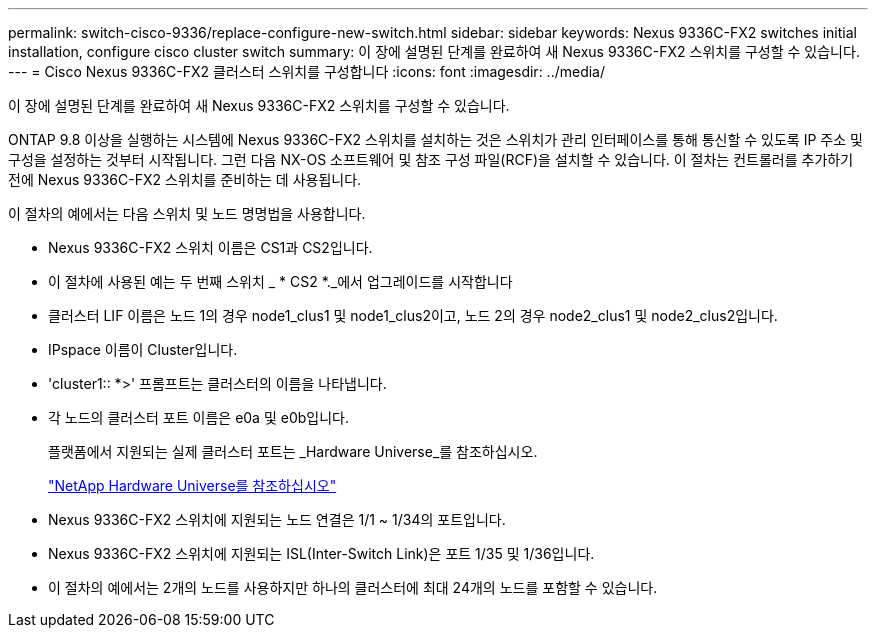 ---
permalink: switch-cisco-9336/replace-configure-new-switch.html 
sidebar: sidebar 
keywords: Nexus 9336C-FX2 switches initial installation, configure cisco cluster switch 
summary: 이 장에 설명된 단계를 완료하여 새 Nexus 9336C-FX2 스위치를 구성할 수 있습니다. 
---
= Cisco Nexus 9336C-FX2 클러스터 스위치를 구성합니다
:icons: font
:imagesdir: ../media/


[role="lead"]
이 장에 설명된 단계를 완료하여 새 Nexus 9336C-FX2 스위치를 구성할 수 있습니다.

ONTAP 9.8 이상을 실행하는 시스템에 Nexus 9336C-FX2 스위치를 설치하는 것은 스위치가 관리 인터페이스를 통해 통신할 수 있도록 IP 주소 및 구성을 설정하는 것부터 시작됩니다. 그런 다음 NX-OS 소프트웨어 및 참조 구성 파일(RCF)을 설치할 수 있습니다. 이 절차는 컨트롤러를 추가하기 전에 Nexus 9336C-FX2 스위치를 준비하는 데 사용됩니다.

이 절차의 예에서는 다음 스위치 및 노드 명명법을 사용합니다.

* Nexus 9336C-FX2 스위치 이름은 CS1과 CS2입니다.
* 이 절차에 사용된 예는 두 번째 스위치 _ * CS2 *._에서 업그레이드를 시작합니다
* 클러스터 LIF 이름은 노드 1의 경우 node1_clus1 및 node1_clus2이고, 노드 2의 경우 node2_clus1 및 node2_clus2입니다.
* IPspace 이름이 Cluster입니다.
* 'cluster1:: *>' 프롬프트는 클러스터의 이름을 나타냅니다.
* 각 노드의 클러스터 포트 이름은 e0a 및 e0b입니다.
+
플랫폼에서 지원되는 실제 클러스터 포트는 _Hardware Universe_를 참조하십시오.

+
https://hwu.netapp.com/Home/Index["NetApp Hardware Universe를 참조하십시오"^]

* Nexus 9336C-FX2 스위치에 지원되는 노드 연결은 1/1 ~ 1/34의 포트입니다.
* Nexus 9336C-FX2 스위치에 지원되는 ISL(Inter-Switch Link)은 포트 1/35 및 1/36입니다.
* 이 절차의 예에서는 2개의 노드를 사용하지만 하나의 클러스터에 최대 24개의 노드를 포함할 수 있습니다.

